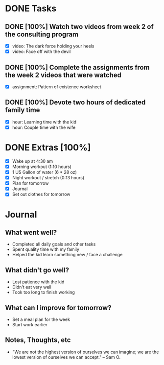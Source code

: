 * DONE Tasks
  CLOSED: [2018-01-01 Mon 20:30]
** DONE [100%] Watch two videos from week 2 of the consulting program
   CLOSED: [2018-01-01 Mon 20:17] SCHEDULED: <2017-12-31 Sun> DEADLINE: <2018-01-01 Mon>
   :LOGBOOK:
   CLOCK: [2018-01-01 Mon 19:27]--[2018-01-01 Mon 20:11] =>  0:44
   CLOCK: [2018-01-01 Mon 18:18]--[2018-01-01 Mon 18:38] =>  0:20
   CLOCK: [2018-01-01 Mon 14:22]--[2018-01-01 Mon 15:42] =>  1:20
   :END:
   - [X] video: The dark force holding your heels
   - [X] video: Face off with the devil
** DONE [100%] Complete the assignments from the week 2 videos that were watched
   CLOSED: [2018-01-01 Mon 20:30] SCHEDULED: <2017-12-31 Sun> DEADLINE: <2018-01-01 Mon>
   :LOGBOOK:
   CLOCK: [2018-01-01 Mon 20:23]--[2018-01-01 Mon 20:30] =>  0:07
   :END:
   - [X] assignment: Pattern of existence worksheet
** DONE [100%] Devote two hours of dedicated family time
   CLOSED: [2018-01-01 Mon 19:28] SCHEDULED: <2017-12-31 Sun> DEADLINE: <2018-01-01 Mon>
   :LOGBOOK:
   CLOCK: [2018-01-01 Mon 18:54]--[2018-01-01 Mon 19:28] =>  0:34
   CLOCK: [2018-01-01 Mon 16:12]--[2018-01-01 Mon 17:46] =>  1:34
   CLOCK: [2018-01-01 Mon 09:32]--[2018-01-01 Mon 11:45] =>  2:13
   :END:
   - [X] hour: Learning time with the kid
   - [X] hour: Couple time with the wife
* DONE Extras [100%]
  CLOSED: [2018-01-01 Mon 21:11]
 - [X] Wake up at 4:30 am
 - [X] Morning workout (1:10 hours)
 - [X] 1 US Gallon of water (6 * 28 oz)
 - [X] Night workout / stretch (0:13 hours)
 - [X] Plan for tomorrow
 - [X] Journal
 - [X] Set out clothes for tomorrow
* Journal
** What went well?
   - Completed all daily goals and other tasks
   - Spent quality time with my family
   - Helped the kid learn something new / face a challenge
** What didn't go well?
   - Lost patience with the kid
   - Didn't eat very well
   - Took too long to finish working
** What can I improve for tomorrow?
   - Set a meal plan for the week
   - Start work earlier
** Notes, Thoughts, etc
   - "We are not the highest version of ourselves we can imagine; we are the lowest version of ourselves we can accept." -- Sam O.
